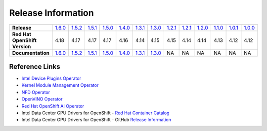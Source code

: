 Release Information
===================
.. list-table:: 
   :align: left
   :widths: 15 10 10 10 10 10 10 10 10 10 10 10 10 10 

   * - **Release**
     - `1.6.0 <https://github.com/intel/intel-technology-enabling-for-openshift/releases/tag/v1.6.0>`_
     - `1.5.2 <https://github.com/intel/intel-technology-enabling-for-openshift/releases/tag/v1.5.2>`_
     - `1.5.1 <https://github.com/intel/intel-technology-enabling-for-openshift/releases/tag/v1.5.1>`_
     - `1.5.0 <https://github.com/intel/intel-technology-enabling-for-openshift/releases/tag/v1.5.0>`_
     - `1.4.0 <https://github.com/intel/intel-technology-enabling-for-openshift/releases/tag/v1.4.0>`_
     - `1.3.1 <https://github.com/intel/intel-technology-enabling-for-openshift/releases/tag/v1.3.1>`_
     - `1.3.0 <https://github.com/intel/intel-technology-enabling-for-openshift/releases/tag/v1.3.0>`_
     - `1.2.1 <https://github.com/intel/intel-technology-enabling-for-openshift/releases/tag/v1.2.1>`_
     - `1.2.1 <https://github.com/intel/intel-technology-enabling-for-openshift/releases/tag/v1.2.1>`_
     - `1.2.0 <https://github.com/intel/intel-technology-enabling-for-openshift/releases/tag/v1.2.0>`_
     - `1.1.0 <https://github.com/intel/intel-technology-enabling-for-openshift/releases/tag/v1.1.0>`_
     - `1.0.1 <https://github.com/intel/intel-technology-enabling-for-openshift/releases/tag/v1.0.1>`_
     - `1.0.0 <https://github.com/intel/intel-technology-enabling-for-openshift/releases/tag/v1.0.0>`_
   * - **Red Hat OpenShift Version**
     - 4.18
     - 4.17
     - 4.17
     - 4.17
     - 4.16
     - 4.14
     - 4.15
     - 4.15
     - 4.14
     - 4.14
     - 4.13
     - 4.12
     - 4.12
   * - **Documentation**
     - `1.6.0 <https://intel.github.io/intel-technology-enabling-for-openshift/v1.6.0/README.html>`_
     - `1.5.2 <https://intel.github.io/intel-technology-enabling-for-openshift/v1.5.2/README.html>`_
     - `1.5.1 <https://intel.github.io/intel-technology-enabling-for-openshift/v1.5.1/README.html>`_
     - `1.5.0 <https://intel.github.io/intel-technology-enabling-for-openshift/v1.5.0/README.html>`_
     - `1.4.0 <https://intel.github.io/intel-technology-enabling-for-openshift/v1.4.0/README.html>`_
     - `1.3.1 <https://intel.github.io/intel-technology-enabling-for-openshift/v1.3.1/README.html>`_
     - `1.3.0 <https://intel.github.io/intel-technology-enabling-for-openshift/v1.3.0/README.html>`_
     - NA
     - NA
     - NA
     - NA
     - NA
     - NA

Reference Links
---------------

- `Intel Device Plugins Operator <https://catalog.redhat.com/software/container-stacks/detail/61e9f2d7b9cdd99018fc5736>`_
- `Kernel Module Management Operator <https://catalog.redhat.com/software/container-stacks/detail/6524b0876df0b7666fb33cfa>`_
- `NFD Operator <https://docs.openshift.com/container-platform/4.15/hardware_enablement/psap-node-feature-discovery-operator.html>`_
- `OpenVINO Operator <https://catalog.redhat.com/software/container-stacks/detail/60649a56209af65d24b7ca9e>`_
- `Red Hat OpenShift AI Operator <https://catalog.redhat.com/software/container-stacks/detail/63b85b573112fe5a95ee9a3a>`_
- Intel Data Center GPU Drivers for OpenShift - `Red Hat Container Catalog <https://catalog.redhat.com/software/containers/intel/intel-data-center-gpu-driver-container/6495ee55c8b2461e35fb8264>`_
- Intel Data Center GPU Drivers for OpenShift - GitHub `Release Information <https://github.com/intel/intel-data-center-gpu-driver-for-openshift/blob/main/release/README.md#release-information>`_